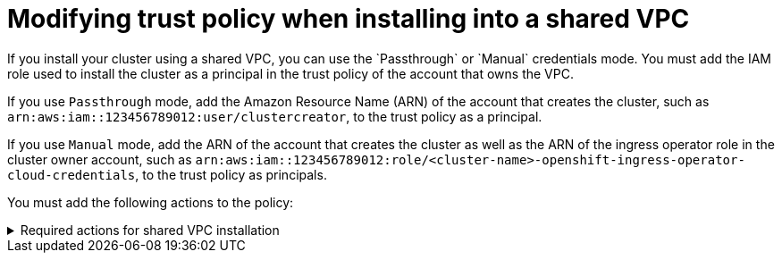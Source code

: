 // Module included in the following assembly:
// * installing/installing_aws/installing-aws-account.adoc

:_mod-docs-content-type: REFERENCE
[id="installation-aws-permissions-iam-shared-vpc_{context}"]
= Modifying trust policy when installing into a shared VPC
If you install your cluster using a shared VPC, you can use the `Passthrough` or `Manual` credentials mode. You must add the IAM role used to install the cluster as a principal in the trust policy of the account that owns the VPC.

If you use `Passthrough` mode, add the Amazon Resource Name (ARN) of the account that creates the cluster, such as `arn:aws:iam::123456789012:user/clustercreator`, to the trust policy as a principal.

If you use `Manual` mode, add the ARN of the account that creates the cluster as well as the ARN of the ingress operator role in the cluster owner account, such as `arn:aws:iam::123456789012:role/<cluster-name>-openshift-ingress-operator-cloud-credentials`, to the trust policy as principals.

You must add the following actions to the policy:

.Required actions for shared VPC installation
[%collapsible]
====
* `route53:ChangeResourceRecordSets`
* `route53:ListHostedZones`
* `route53:ListHostedZonesByName`
* `route53:ListResourceRecordSets`
* `route53:ChangeTagsForResource`
* `route53:GetAccountLimit`
* `route53:GetChange`
* `route53:GetHostedZone`
* `route53:ListTagsForResource`
* `route53:UpdateHostedZoneComment`
* `tag:GetResources`
* `tag:UntagResources`
====
